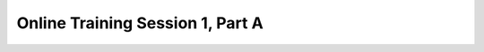 .. _session_1A:

Online Training Session 1, Part A
==================================

.. raw:: html

        <iframe width="560" height="315" src="https://www.youtube.com/embed/uEZjJMjcIs8" frameborder="0" allowfullscreen></iframe>
    